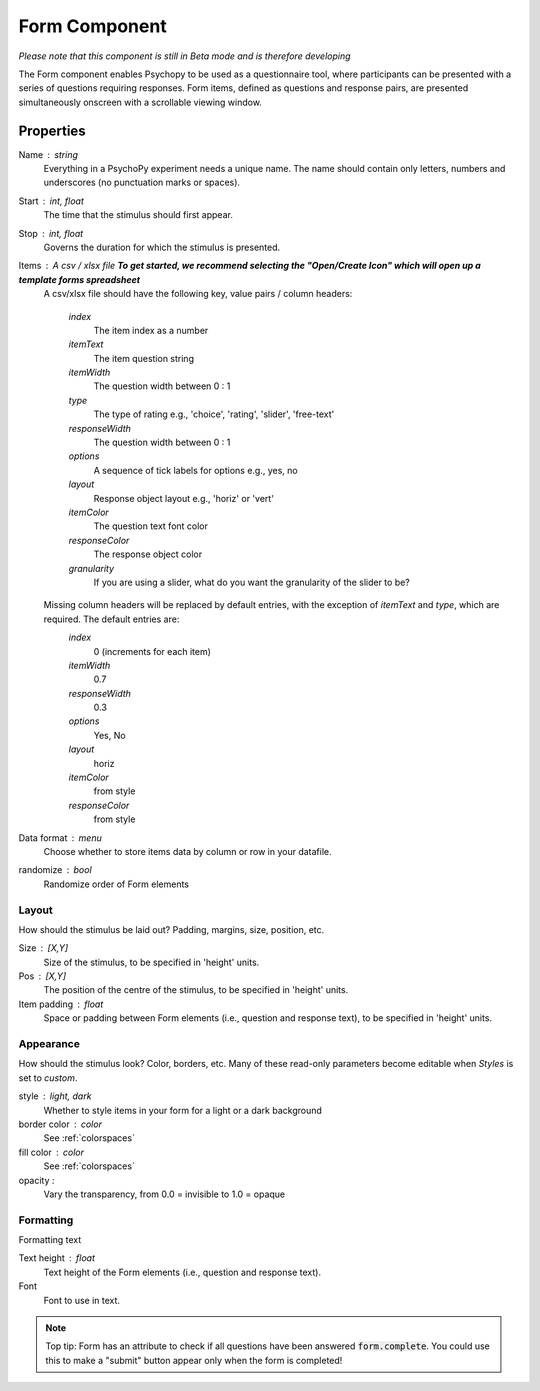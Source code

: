 .. _formComponent:

Form Component
--------------

*Please note that this component is still in Beta mode and is therefore developing*

The Form component enables Psychopy to be used as a questionnaire tool, where
participants can be presented with a series of questions requiring responses.
Form items, defined as questions and response pairs, are presented
simultaneously onscreen with a scrollable viewing window.

Properties
~~~~~~~~~~

Name : string
    Everything in a PsychoPy experiment needs a unique name. The name should contain only letters, numbers and underscores (no punctuation marks or spaces).

Start : int, float
    The time that the stimulus should first appear.

Stop : int, float
    Governs the duration for which the stimulus is presented.

Items : A csv / xlsx file **To get started, we recommend selecting the "Open/Create Icon" which will open up a template forms spreadsheet**
    A csv/xlsx file should have the following key, value pairs / column headers:

        *index*
            The item index as a number
        *itemText*
            The item question string
        *itemWidth*
            The question width between 0 : 1
        *type*
            The type of rating e.g., 'choice', 'rating', 'slider', 'free-text'
        *responseWidth*
            The question width between 0 : 1
        *options*
            A sequence of tick labels for options e.g., yes, no
        *layout*
            Response object layout e.g., 'horiz' or 'vert'
        *itemColor*
            The question text font color
        *responseColor*
            The response object color
        *granularity*
            If you are using a slider, what do you want the granularity of the slider to be?

    Missing column headers will be replaced by default entries, with the exception of `itemText` and `type`, which are required. The default entries are:
        *index*
            0 (increments for each item)
        *itemWidth*
            0.7
        *responseWidth*
            0.3
        *options*
            Yes, No
        *layout*
            horiz
        *itemColor*
            from style
        *responseColor*
            from style

Data format : menu
    Choose whether to store items data by column or row in your datafile.

randomize : bool
        Randomize order of Form elements

Layout
======
How should the stimulus be laid out? Padding, margins, size, position, etc.

Size : [X,Y]
    Size of the stimulus, to be specified in 'height' units.

Pos : [X,Y]
    The position of the centre of the stimulus, to be specified in 'height' units.

Item padding : float
    Space or padding between Form elements (i.e., question and response text), to be specified in 'height' units.

Appearance
==========
How should the stimulus look? Color, borders, etc. Many of these read-only parameters become editable when *Styles* is set to *custom*.

style : light, dark
    Whether to style items in your form for a light or a dark background

border color : color
    See :ref:`colorspaces`

fill color : color
    See :ref:`colorspaces`

opacity :
    Vary the transparency, from 0.0 = invisible to 1.0 = opaque

Formatting
==========
Formatting text

Text height : float
    Text height of the Form elements (i.e., question and response text).

Font
    Font to use in text.

.. note::
    Top tip: Form has an attribute to check if all questions have been answered :code:`form.complete`. You could use this to make a "submit" button appear only when the form is completed!
.. seealso::

	API reference for :class:`~psychopy.visual.Form`
